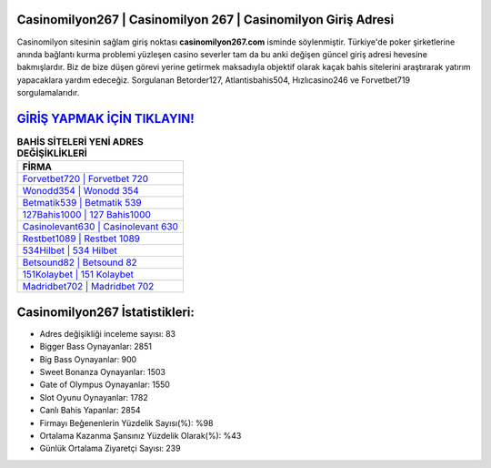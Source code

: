 ﻿Casinomilyon267 | Casinomilyon 267 | Casinomilyon Giriş Adresi
===================================

.. image:: images/casinomilyon-giris.jpg
   :width: 600
   
Casinomilyon sitesinin sağlam giriş noktası **casinomilyon267.com** isminde söylenmiştir. Türkiye'de poker şirketlerine anında bağlantı kurma problemi yüzleşen casino severler tam da bu anki değişen güncel giriş adresi hevesine bakmışlardır. Biz de bize düşen görevi yerine getirmek maksadıyla objektif olarak kaçak bahis sitelerini araştırarak yatırım yapacaklara yardım edeceğiz. Sorgulanan Betorder127, Atlantisbahis504, Hızlıcasino246 ve Forvetbet719 sorgulamalarıdır.

`GİRİŞ YAPMAK İÇİN TIKLAYIN! <https://cutt.ly/QwVVg2Vk>`_
==============

.. list-table:: **BAHİS SİTELERİ YENİ ADRES DEĞİŞİKLİKLERİ**
   :widths: 100
   :header-rows: 1

   * - FİRMA
   * - `Forvetbet720 | Forvetbet 720 <forvetbet720-forvetbet-720-forvetbet-giris-adresi.html>`_
   * - `Wonodd354 | Wonodd 354 <wonodd354-wonodd-354-wonodd-giris-adresi.html>`_
   * - `Betmatik539 | Betmatik 539 <betmatik539-betmatik-539-betmatik-giris-adresi.html>`_	 
   * - `127Bahis1000 | 127 Bahis1000 <127bahis1000-127-bahis1000-bahis1000-giris-adresi.html>`_	 
   * - `Casinolevant630 | Casinolevant 630 <casinolevant630-casinolevant-630-casinolevant-giris-adresi.html>`_ 
   * - `Restbet1089 | Restbet 1089 <restbet1089-restbet-1089-restbet-giris-adresi.html>`_
   * - `534Hilbet | 534 Hilbet <534hilbet-534-hilbet-hilbet-giris-adresi.html>`_	 
   * - `Betsound82 | Betsound 82 <betsound82-betsound-82-betsound-giris-adresi.html>`_
   * - `151Kolaybet | 151 Kolaybet <151kolaybet-151-kolaybet-kolaybet-giris-adresi.html>`_
   * - `Madridbet702 | Madridbet 702 <madridbet702-madridbet-702-madridbet-giris-adresi.html>`_
	 
Casinomilyon267 İstatistikleri:
===================================	 
* Adres değişikliği inceleme sayısı: 83
* Bigger Bass Oynayanlar: 2851
* Big Bass Oynayanlar: 900
* Sweet Bonanza Oynayanlar: 1503
* Gate of Olympus Oynayanlar: 1550
* Slot Oyunu Oynayanlar: 1782
* Canlı Bahis Yapanlar: 2854
* Firmayı Beğenenlerin Yüzdelik Sayısı(%): %98
* Ortalama Kazanma Şansınız Yüzdelik Olarak(%): %43
* Günlük Ortalama Ziyaretçi Sayısı: 239
